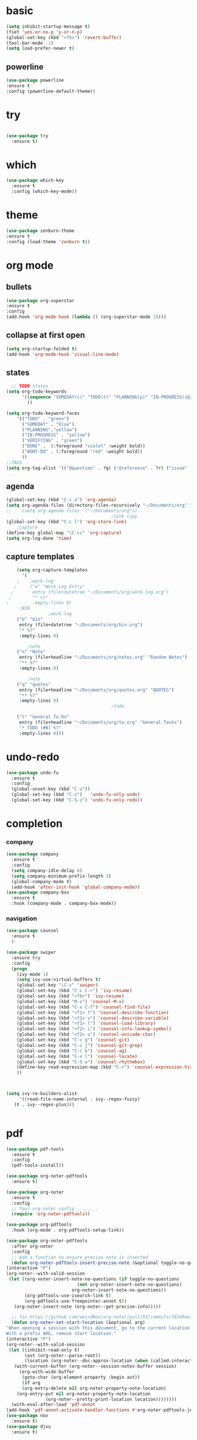 * basic
#+begin_src emacs-lisp
  (setq inhibit-startup-message t)
  (fset 'yes-or-no-p 'y-or-n-p)
  (global-set-key (kbd "<f5>") 'revert-buffer)
  (tool-bar-mode -1)
  (setq load-prefer-newer t)
#+end_src
** powerline
  #+begin_src emacs-lisp
    (use-package powerline
    :ensure t
    :config (powerline-default-theme))
  #+end_src
* try
#+begin_src emacs-lisp
 
(use-package try
  :ensure t)
  
#+end_src
* which
#+begin_src emacs-lisp
(use-package which-key
  :ensure t
  :config (which-key-mode))  
#+end_src
* theme
#+begin_src emacs-lisp
    (use-package zenburn-theme
    :ensure t
    :config (load-theme 'zenburn t))
#+end_src
* org mode
** bullets
#+begin_src emacs-lisp
  (use-package org-superstar
  :ensure t
  :config
  (add-hook 'org-mode-hook (lambda () (org-superstar-mode 1))))

#+end_src

** collapse at first open
#+BEGIN_SRC emacs-lisp
  (setq org-startup-folded t)
  (add-hook 'org-mode-hook 'visual-line-mode)
#+END_SRC

** states
#+BEGIN_SRC emacs-lisp
    ;; TODO states
  (setq org-todo-keywords
        '((sequence "SOMEDAY(s)" "TODO(t)" "PLANNING(p)" "IN-PROGRESS(i@/!)" "VERIFYING(v!)"   "|" "DONE(d!)" "WONT-DO(w@/!)" )
          ))

  (setq org-todo-keyword-faces
      '(("TODO" . "green")
        ("SOMEDAY" . "blue")
        ("PLANNING"."yellow")
        ("IN-PROGRESS" . "yellow")
        ("VERIFYING" . "green")
        ("DONE" .  (:foreground "violet" :weight bold))
        ("WONT-DO" . (:foreground "red" :weight bold))
        ))
  ;;TAGS
  (setq org-tag-alist '(("@question" . ?q) ("@reference" . ?r) ("issue" . ?i) ("undone" . ?u)))
#+END_SRC

** agenda
#+BEGIN_SRC emacs-lisp
  (global-set-key (kbd "C-c a") 'org-agenda) 
  (setq org-agenda-files (directory-files-recursively "~/Documents/org" "\\.org$"))
  ;;    (setq org-agenda-files '("~/Documents/org"))
                                          ;link copy
  (global-set-key (kbd "C-c l") 'org-store-link)
      ;capture
  (define-key global-map "\C-cc" 'org-capture)
  (setq org-log-done 'time)
#+END_SRC

** capture templates
  #+BEGIN_SRC emacs-lisp
        (setq org-capture-templates
          '(
        ;    ;work-log
       ;     ("w" "Work Log Entry"
      ;       entry (file+datetree "~/Documents/org/work-log.org")
     ;        "* %?"
    ;         :empty-lines 0)
         ;BIN
                    ;work-log
        ("b" "bin"
         entry (file+datetree "~/Documents/org/bin.org")
         "* %?"
         :empty-lines 0)

            ;note    
        ("n" "Note"
         entry (file+headline "~/Documents/org/notes.org" "Random Notes")
         "** %?"
         :empty-lines 0)

            ;note    
        ("q" "quotes"
         entry (file+headline "~/Documents/org/quotes.org" "QUOTES")
         "** %?"
         :empty-lines 0)
                                            ;todo

        ("t" "General To-Do"
         entry (file+headline "~/Documents/org/to.org" "General Tasks")
         "* TODO [#B] %?"
         :empty-lines 0)))

  #+END_SRC

* undo-redo
 #+BEGIN_SRC emacs-lisp
   (use-package undo-fu
     :ensure t
     :config
     (global-unset-key (kbd "C-z"))
     (global-set-key (kbd "C-z")   'undo-fu-only-undo)
     (global-set-key (kbd "C-S-z") 'undo-fu-only-redo))
 #+END_SRC

* completion
*** company
#+begin_src emacs-lisp
  (use-package company
    :ensure t
    :config
    (setq company-idle-delay 0)
    (setq company-minimum-prefix-length 3)
    (global-company-mode t)
    (add-hook 'after-init-hook 'global-company-mode))
  (use-package company-box
    :ensure t
    :hook (company-mode . company-box-mode))
  
#+end_src

*** navigation
#+BEGIN_SRC emacs-lisp
  (use-package counsel
    :ensure t
    )

  (use-package swiper
    :ensure try
    :config
    (progn
      (ivy-mode 1)
      (setq ivy-use-virtual-buffers t)
      (global-set-key "\C-s" 'swiper)
      (global-set-key (kbd "C-c C-r") 'ivy-resume)
      (global-set-key (kbd "<f6>") 'ivy-resume)
      (global-set-key (kbd "M-x") 'counsel-M-x)
      (global-set-key (kbd "C-x C-f") 'counsel-find-file)
      (global-set-key (kbd "<f1> f") 'counsel-describe-function)
      (global-set-key (kbd "<f1> v") 'counsel-describe-variable)
      (global-set-key (kbd "<f1> l") 'counsel-load-library)
      (global-set-key (kbd "<f2> i") 'counsel-info-lookup-symbol)
      (global-set-key (kbd "<f2> u") 'counsel-unicode-char)
      (global-set-key (kbd "C-c g") 'counsel-git)
      (global-set-key (kbd "C-c j") 'counsel-git-grep)
      (global-set-key (kbd "C-c k") 'counsel-ag)
      (global-set-key (kbd "C-x l") 'counsel-locate)
      (global-set-key (kbd "C-S-o") 'counsel-rhythmbox)
      (define-key read-expression-map (kbd "C-r") 'counsel-expression-history)
      ))



  (setq ivy-re-builders-alist
       '((read-file-name-internal . ivy--regex-fuzzy)
	 (t . ivy--regex-plus)))


#+END_SRC 

* pdf
#+BEGIN_SRC emacs-lisp
    (use-package pdf-tools
      :ensure t
      :config
      (pdf-tools-install))

    (use-package org-noter-pdftools
      :ensure t)

    (use-package org-noter
      :ensure t
      :config
      ;; Your org-noter config ........
      (require 'org-noter-pdftools))

    (use-package org-pdftools
      :hook (org-mode . org-pdftools-setup-link))

    (use-package org-noter-pdftools
      :after org-noter
      :config
      ;; Add a function to ensure precise note is inserted
      (defun org-noter-pdftools-insert-precise-note (&optional toggle-no-questions)
	(interactive "P")
	(org-noter--with-valid-session
	 (let ((org-noter-insert-note-no-questions (if toggle-no-questions
						       (not org-noter-insert-note-no-questions)
						     org-noter-insert-note-no-questions))
	       (org-pdftools-use-isearch-link t)
	       (org-pdftools-use-freepointer-annot t))
	   (org-noter-insert-note (org-noter--get-precise-info)))))

      ;; fix https://github.com/weirdNox/org-noter/pull/93/commits/f8349ae7575e599f375de1be6be2d0d5de4e6cbf
      (defun org-noter-set-start-location (&optional arg)
	"When opening a session with this document, go to the current location.
    With a prefix ARG, remove start location."
	(interactive "P")
	(org-noter--with-valid-session
	 (let ((inhibit-read-only t)
	       (ast (org-noter--parse-root))
	       (location (org-noter--doc-approx-location (when (called-interactively-p 'any) 'interactive))))
	   (with-current-buffer (org-noter--session-notes-buffer session)
	     (org-with-wide-buffer
	      (goto-char (org-element-property :begin ast))
	      (if arg
		  (org-entry-delete nil org-noter-property-note-location)
		(org-entry-put nil org-noter-property-note-location
			       (org-noter--pretty-print-location location))))))))
      (with-eval-after-load 'pdf-annot
	(add-hook 'pdf-annot-activate-handler-functions #'org-noter-pdftools-jump-to-note)))
    (use-package nov
      :ensure t)
    (use-package djvu
      :ensure t)
#+END_SRC

* magit
#+BEGIN_SRC emacs-lisp
  (use-package magit
    :ensure t
    :init
    (message "Loading Magit!")
    :config
    (message "Loaded Magit!")
    :bind (("C-x g" . magit-status)
           ("C-x C-g" . magit-status)))
#+END_SRC



